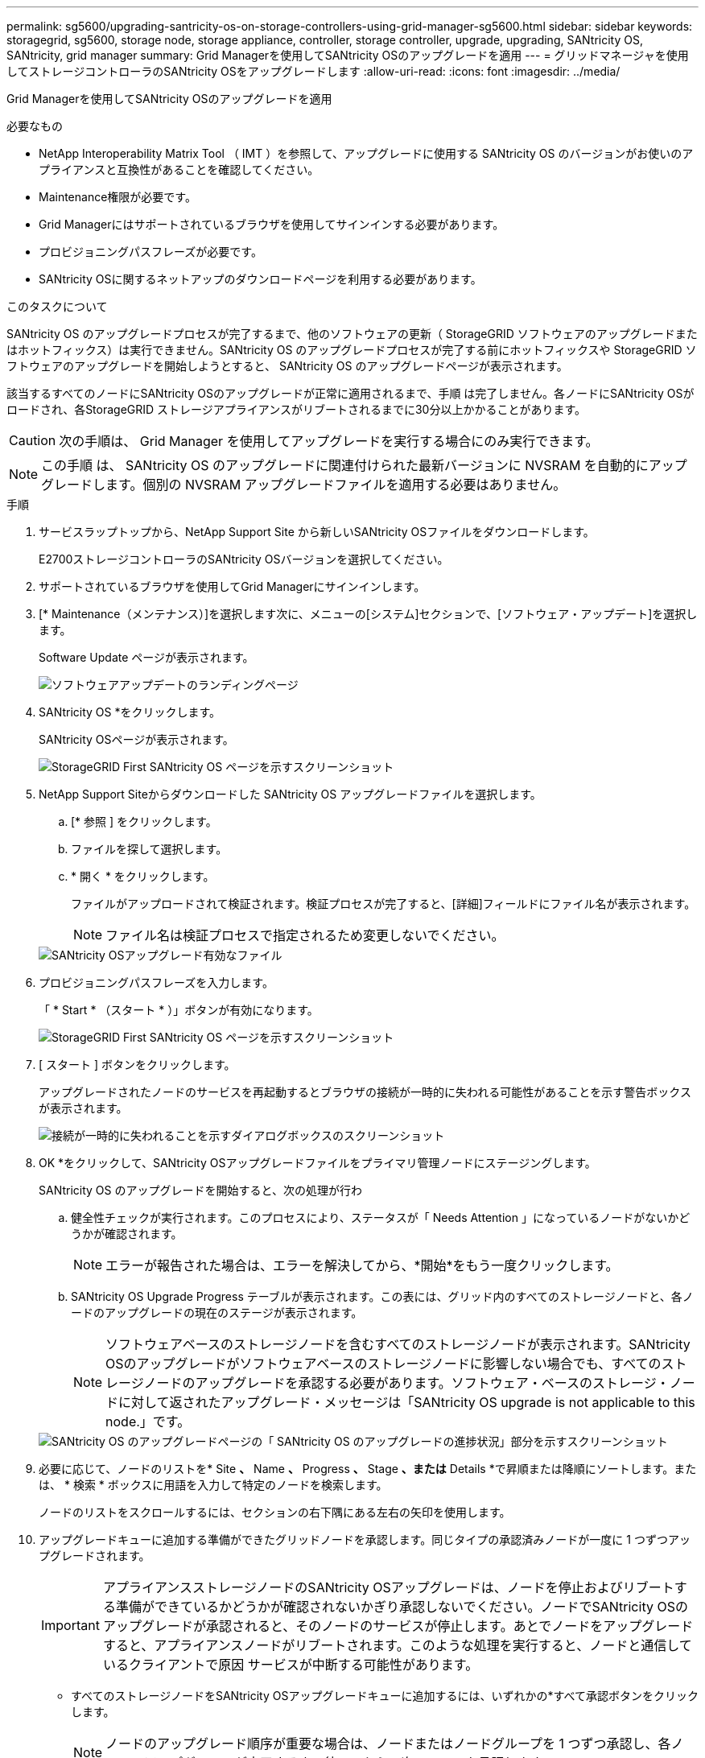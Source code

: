 ---
permalink: sg5600/upgrading-santricity-os-on-storage-controllers-using-grid-manager-sg5600.html 
sidebar: sidebar 
keywords: storagegrid, sg5600, storage node, storage appliance, controller, storage controller, upgrade, upgrading, SANtricity OS, SANtricity, grid manager 
summary: Grid Managerを使用してSANtricity OSのアップグレードを適用 
---
= グリッドマネージャを使用してストレージコントローラのSANtricity OSをアップグレードします
:allow-uri-read: 
:icons: font
:imagesdir: ../media/


[role="lead"]
Grid Managerを使用してSANtricity OSのアップグレードを適用

.必要なもの
* NetApp Interoperability Matrix Tool （ IMT ）を参照して、アップグレードに使用する SANtricity OS のバージョンがお使いのアプライアンスと互換性があることを確認してください。
* Maintenance権限が必要です。
* Grid Managerにはサポートされているブラウザを使用してサインインする必要があります。
* プロビジョニングパスフレーズが必要です。
* SANtricity OSに関するネットアップのダウンロードページを利用する必要があります。


.このタスクについて
SANtricity OS のアップグレードプロセスが完了するまで、他のソフトウェアの更新（ StorageGRID ソフトウェアのアップグレードまたはホットフィックス）は実行できません。SANtricity OS のアップグレードプロセスが完了する前にホットフィックスや StorageGRID ソフトウェアのアップグレードを開始しようとすると、 SANtricity OS のアップグレードページが表示されます。

該当するすべてのノードにSANtricity OSのアップグレードが正常に適用されるまで、手順 は完了しません。各ノードにSANtricity OSがロードされ、各StorageGRID ストレージアプライアンスがリブートされるまでに30分以上かかることがあります。


CAUTION: 次の手順は、 Grid Manager を使用してアップグレードを実行する場合にのみ実行できます。


NOTE: この手順 は、 SANtricity OS のアップグレードに関連付けられた最新バージョンに NVSRAM を自動的にアップグレードします。個別の NVSRAM アップグレードファイルを適用する必要はありません。

.手順
. サービスラップトップから、NetApp Support Site から新しいSANtricity OSファイルをダウンロードします。
+
E2700ストレージコントローラのSANtricity OSバージョンを選択してください。

. サポートされているブラウザを使用してGrid Managerにサインインします。
. [* Maintenance（メンテナンス）]を選択します次に、メニューの[システム]セクションで、[ソフトウェア・アップデート]を選択します。
+
Software Update ページが表示されます。

+
image::../media/software_update_landing.png[ソフトウェアアップデートのランディングページ]

. SANtricity OS *をクリックします。
+
SANtricity OSページが表示されます。

+
image::../media/santricity_os_upgrade_first.png[StorageGRID First SANtricity OS ページを示すスクリーンショット]

. NetApp Support Siteからダウンロードした SANtricity OS アップグレードファイルを選択します。
+
.. [* 参照 ] をクリックします。
.. ファイルを探して選択します。
.. * 開く * をクリックします。
+
ファイルがアップロードされて検証されます。検証プロセスが完了すると、[詳細]フィールドにファイル名が表示されます。

+

NOTE: ファイル名は検証プロセスで指定されるため変更しないでください。

+
image::../media/santricity_upgrade_os_file_validated.png[SANtricity OSアップグレード有効なファイル]



. プロビジョニングパスフレーズを入力します。
+
「 * Start * （スタート * ）」ボタンが有効になります。

+
image::../media/santricity_start_button.png[StorageGRID First SANtricity OS ページを示すスクリーンショット]

. [ スタート ] ボタンをクリックします。
+
アップグレードされたノードのサービスを再起動するとブラウザの接続が一時的に失われる可能性があることを示す警告ボックスが表示されます。

+
image::../media/santricity_upgrade_warning.png[接続が一時的に失われることを示すダイアログボックスのスクリーンショット]

. OK *をクリックして、SANtricity OSアップグレードファイルをプライマリ管理ノードにステージングします。
+
SANtricity OS のアップグレードを開始すると、次の処理が行わ

+
.. 健全性チェックが実行されます。このプロセスにより、ステータスが「 Needs Attention 」になっているノードがないかどうかが確認されます。
+

NOTE: エラーが報告された場合は、エラーを解決してから、*開始*をもう一度クリックします。

.. SANtricity OS Upgrade Progress テーブルが表示されます。この表には、グリッド内のすべてのストレージノードと、各ノードのアップグレードの現在のステージが表示されます。
+

NOTE: ソフトウェアベースのストレージノードを含むすべてのストレージノードが表示されます。SANtricity OSのアップグレードがソフトウェアベースのストレージノードに影響しない場合でも、すべてのストレージノードのアップグレードを承認する必要があります。ソフトウェア・ベースのストレージ・ノードに対して返されたアップグレード・メッセージは「SANtricity OS upgrade is not applicable to this node.」です。

+
image::../media/santricity_upgrade_progress_table.png[SANtricity OS のアップグレードページの「 SANtricity OS のアップグレードの進捗状況」部分を示すスクリーンショット]



. 必要に応じて、ノードのリストを* Site *、* Name *、* Progress *、* Stage *、または* Details *で昇順または降順にソートします。または、 * 検索 * ボックスに用語を入力して特定のノードを検索します。
+
ノードのリストをスクロールするには、セクションの右下隅にある左右の矢印を使用します。

. アップグレードキューに追加する準備ができたグリッドノードを承認します。同じタイプの承認済みノードが一度に 1 つずつアップグレードされます。
+

IMPORTANT: アプライアンスストレージノードのSANtricity OSアップグレードは、ノードを停止およびリブートする準備ができているかどうかが確認されないかぎり承認しないでください。ノードでSANtricity OSのアップグレードが承認されると、そのノードのサービスが停止します。あとでノードをアップグレードすると、アプライアンスノードがリブートされます。このような処理を実行すると、ノードと通信しているクライアントで原因 サービスが中断する可能性があります。

+
** すべてのストレージノードをSANtricity OSアップグレードキューに追加するには、いずれかの*すべて承認ボタンをクリックします。
+

NOTE: ノードのアップグレード順序が重要な場合は、ノードまたはノードグループを 1 つずつ承認し、各ノードでアップグレードが完了するまで待ってから、次のノードを承認します。

** 1つ以上の*承認*ボタンをクリックして、SANtricity OSアップグレードキューに1つ以上のノードを追加します。
+

NOTE: ノードへのSANtricity OSのアップグレードの適用は遅延できますが、リストされているすべてのストレージノードでSANtricity OSのアップグレードを承認するまで、SANtricity OSのアップグレードプロセスは完了しません。

+
[* Approve *（承認）]をクリックすると、アップグレードプロセスによってノードをアップグレードできるかどうかが決定されます。ノードをアップグレード可能な場合は、アップグレードキューに追加されます。[+]

+
ノードによっては、選択したアップグレードファイルが意図的に適用されていないため、これらのノードをアップグレードせずにアップグレードプロセスを完了することができます。ノードが意図的にアップグレードされていない場合、プロセスの「Complete」ステージが表示され、「Details」列に次のいずれかのメッセージが表示されます：+

+
*** ストレージノードはすでにアップグレードされています。
*** このノードではSANtricity OSのアップグレードは実行できません。
*** SANtricity OSファイルがこのノードに対応していません。




+
「SANtricity OS upgrade is not applicable to this node」というメッセージは、ノードにStorageGRID システムで管理可能なストレージ・コントローラがないことを示します。このメッセージは、非アプライアンスストレージノードに対して表示されます。このメッセージが表示されているノードをアップグレードせずに、SANtricity OSのアップグレードプロセスを完了できます。+「SANtricity OS file is not compatible with this node」というメッセージは、ノードに、インストールしようとしているプロセスとは異なるSANtricity OSファイルが必要であることを示しています。現在のSANtricity OSのアップグレードが完了したら、そのノードに適したSANtricity OSをダウンロードして、アップグレードプロセスを繰り返します。

. SANtricity OSアップグレードキューからノードまたはすべてのノードを削除する必要がある場合は、* Remove *または* Remove All *をクリックします。
+
例に示すように、ステージがQueuedを超えて進むと、* Remove *ボタンが非表示になり、SANtricity OSアップグレード処理からノードを削除できなくなります。

+
image::../media/approve_all_progresstable.png[SANtricity アップグレード削除ボタン]

. 承認された各グリッドノードに SANtricity OS のアップグレードが適用されるまで待ちます。
+

IMPORTANT: SANtricity OSのアップグレードの適用中にいずれかのノードでエラーステージが表示される場合、そのノードのアップグレードは失敗しています。障害からリカバリするために、アプライアンスをメンテナンスモードに切り替える必要がある場合があります。続行する前にテクニカルサポートにお問い合わせください。

+
ノード上のファームウェアが古すぎて Grid Manager でアップグレードできない場合、そのノードは Error をステージに表示します。 "` このノードで SANtricity OS をアップグレードするには、保守モードを使用する必要があります。使用しているアプライアンスのインストールとメンテナンスの手順を参照してください。アップグレード後は ' このユーティリティを将来のアップグレードに使用できます エラーを解決するには、次の手順を実行します。

+
.. メンテナンスモードを使用して、「エラー」のステージが表示されるノードの SANtricity OS をアップグレードします。
.. Grid Managerを使用してSANtricity OSのアップグレードを再開し、完了します。
+
承認されたすべてのノードで SANtricity OS のアップグレードが完了すると、 SANtricity OS アップグレードの進捗状況テーブルが閉じ、緑のバナーに SANtricity OS のアップグレードが完了した日時が表示されます。

+
image::../media/santricity_upgrade_finish_banner.png[アップグレードの完了後の SANtricity OS アップグレードページのスクリーンショット]



. 別の SANtricity OS アップグレードファイルが必要な、完了段階のノードすべてについて、このアップグレード手順 を繰り返します。
+

NOTE: ステータスが「 Needs Attention 」のノードがある場合は、メンテナンスモードを使用してアップグレードを実行します。



.関連情報
link:upgrading-santricity-os-on-e2700-controller-using-maintenance-mode.html["E2700コントローラでのSANtricity OSのメンテナンスモードを使用したアップグレード"]

